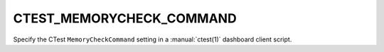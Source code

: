 CTEST_MEMORYCHECK_COMMAND
-------------------------

Specify the CTest ``MemoryCheckCommand`` setting
in a :manual:`ctest(1)` dashboard client script.
